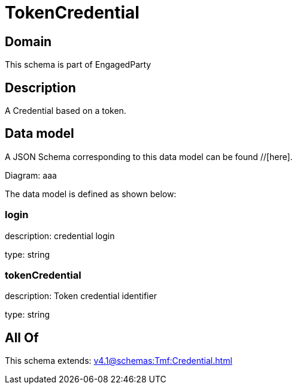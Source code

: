 = TokenCredential

[#domain]
== Domain

This schema is part of EngagedParty

[#description]
== Description
A Credential based on a token.


[#data_model]
== Data model

A JSON Schema corresponding to this data model can be found //[here].

Diagram:
aaa

The data model is defined as shown below:


=== login
description: credential login

type: string


=== tokenCredential
description: Token credential identifier

type: string


[#all_of]
== All Of

This schema extends: xref:v4.1@schemas:Tmf:Credential.adoc[]
